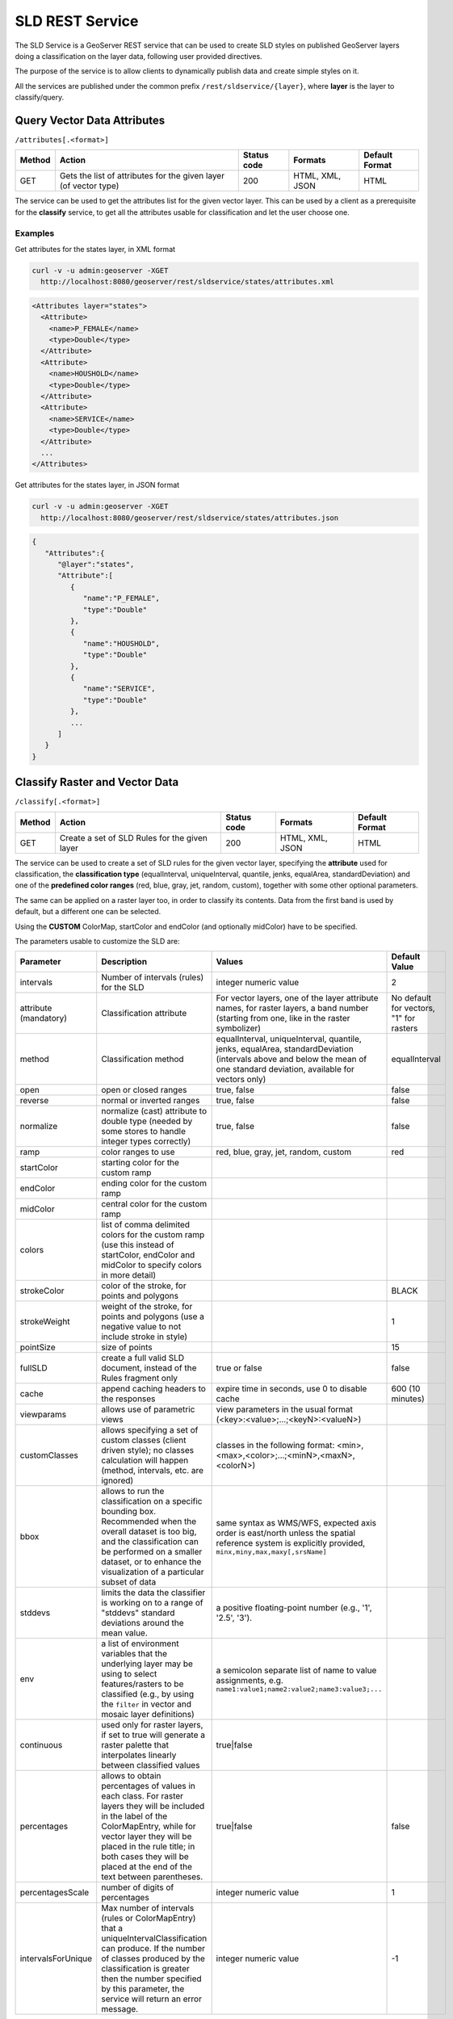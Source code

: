.. _extensions_sldservice:

SLD REST Service
================

The SLD Service is a GeoServer REST service that can be used to create SLD styles on published GeoServer
layers doing a classification on the layer data, following user provided directives.

The purpose of the service is to allow clients to dynamically publish data and create simple styles on it.

All the services are published under the common prefix ``/rest/sldservice/{layer}``, where **layer** is 
the layer to classify/query.

Query Vector Data Attributes
----------------------------
``/attributes[.<format>]``

.. list-table::
   :header-rows: 1

   * - Method
     - Action
     - Status code
     - Formats
     - Default Format
   * - GET
     - Gets the list of attributes for the given layer (of vector type)
     - 200
     - HTML, XML, JSON
     - HTML

The service can be used to get the attributes list for the given vector layer.
This can be used by a client as a prerequisite for the **classify** service, to
get all the attributes usable for classification and let the user choose one.

Examples
~~~~~~~~~~
Get attributes for the states layer, in XML format
 
.. code-block:: console

   curl -v -u admin:geoserver -XGET 
     http://localhost:8080/geoserver/rest/sldservice/states/attributes.xml
          
.. code-block:: xml

    <Attributes layer="states">
      <Attribute>
        <name>P_FEMALE</name>
        <type>Double</type>
      </Attribute>
      <Attribute>
        <name>HOUSHOLD</name>
        <type>Double</type>
      </Attribute>
      <Attribute>
        <name>SERVICE</name>
        <type>Double</type>
      </Attribute>
      ...
    </Attributes>

Get attributes for the states layer, in JSON format
 
.. code-block:: console

   curl -v -u admin:geoserver -XGET 
     http://localhost:8080/geoserver/rest/sldservice/states/attributes.json
          
.. code-block:: javascript

    {  
       "Attributes":{  
          "@layer":"states",
          "Attribute":[  
             {  
                "name":"P_FEMALE",
                "type":"Double"
             },
             {  
                "name":"HOUSHOLD",
                "type":"Double"
             },
             {  
                "name":"SERVICE",
                "type":"Double"
             },
             ...
          ]
       }
    }
    
Classify Raster and Vector Data
-------------------------------
``/classify[.<format>]``

.. list-table::
   :header-rows: 1

   * - Method
     - Action
     - Status code
     - Formats
     - Default Format
   * - GET
     - Create a set of SLD Rules for the given layer
     - 200
     - HTML, XML, JSON
     - HTML

The service can be used to create a set of SLD rules for the given vector
layer, specifying the **attribute** used for classification, the  **classification 
type** (equalInterval, uniqueInterval, quantile, jenks, equalArea, standardDeviation) and one of the
**predefined color ranges** (red, blue, gray, jet, random, custom), together
with some other optional parameters.

The same can be applied on a raster layer too, in order to classify its contents. Data from the first
band is used by default, but a different one can be selected.

Using the **CUSTOM** ColorMap, startColor and endColor (and optionally midColor)
have to be specified.

The parameters usable to customize the SLD are:

.. list-table::
   :header-rows: 1

   * - Parameter
     - Description
     - Values
     - Default Value
   * - intervals
     - Number of intervals (rules) for the SLD
     - integer numeric value
     - 2
   * - attribute (mandatory)
     - Classification attribute
     - For vector layers, one of the layer attribute names, for raster layers, a band number (starting from one, like in the raster symbolizer)
     - No default for vectors, "1" for rasters
   * - method
     - Classification method
     - equalInterval, uniqueInterval, quantile, jenks, equalArea, standardDeviation (intervals above and below the mean of one standard deviation, available for vectors only)
     - equalInterval
   * - open
     - open or closed ranges
     - true, false
     - false
   * - reverse
     - normal or inverted ranges
     - true, false
     - false
   * - normalize
     - normalize (cast) attribute to double type (needed by some stores to handle integer types correctly)
     - true, false
     - false
   * - ramp
     - color ranges to use
     - red, blue, gray, jet, random, custom
     - red
   * - startColor
     - starting color for the custom ramp
     - 
     - 
   * - endColor
     - ending color for the custom ramp
     - 
     - 
   * - midColor
     - central color for the custom ramp
     - 
     -
   * - colors
     - list of comma delimited colors for the custom ramp (use this instead of startColor, endColor and midColor to specify colors in more detail)
     - 
     -
   * - strokeColor
     - color of the stroke, for points and polygons
     - 
     - BLACK
   * - strokeWeight
     - weight of the stroke, for points and polygons (use a negative value to not include stroke in style)
     - 
     - 1
   * - pointSize
     - size of points
     - 
     - 15
   * - fullSLD
     - create a full valid SLD document, instead of the Rules fragment only
     - true or false
     - false
   * - cache
     - append caching headers to the responses
     - expire time in seconds, use 0 to disable cache
     - 600 (10 minutes)
   * - viewparams
     - allows use of parametric views
     - view parameters in the usual format (<key>:<value>;...;<keyN>:<valueN>)
     - 
   * - customClasses
     - allows specifying a set of custom classes (client driven style); no classes calculation will happen (method, intervals, etc. are ignored)
     - classes in the following format: <min>,<max>,<color>;...;<minN>,<maxN>,<colorN>)
     - 
   * - bbox
     - allows to run the classification on a specific bounding box. Recommended when the overall dataset is too big, and the classification can be performed on a smaller dataset, or to enhance the visualization of a particular subset of data
     - same syntax as WMS/WFS, expected axis order is east/north unless the spatial reference system is explicitly provided, ``minx,miny,max,maxy[,srsName]``
     - 
   * - stddevs
     - limits the data the classifier is working on to a range of "stddevs" standard deviations around the mean value. 
     - a positive floating-point number (e.g., '1', '2.5', '3').
     -
   * - env
     - a list of environment variables that the underlying layer may be using to select features/rasters to be
       classified (e.g., by using the ``filter`` in vector and mosaic layer definitions)  
     - a semicolon separate list of name to value assignments, e.g. ``name1:value1;name2:value2;name3:value3;...``
     -
   * - continuous
     - used only for raster layers, if set to true will generate a raster palette that interpolates linearly between classified values 
     - true|false
     -
   * - percentages
     - allows to obtain percentages of values in each class. For raster layers they will be included in the label of the ColorMapEntry, 
       while for vector layer they will  be placed in the rule title; in both cases they will be placed at the end of the text between parentheses.
     - true|false
     - false
   * - percentagesScale
     - number of digits of percentages
     - integer numeric value
     - 1
   * - intervalsForUnique
     - Max number of intervals (rules or ColorMapEntry) that a uniqueIntervalClassification can produce. If the number of classes produced by the classification is greater then the number specified by this parameter, the service will return an error message.
     - integer numeric value
     - -1

More on unique intervals classification
~~~~~~~~~~~~~~~~~~~~~~~~~~~~~~~~~~~~~~~
The ``intervalsForUnique`` parameter allows the user to control the number of classes generated by the classification, that is important when dealing with large dataset. In this case the check on the classes' number will be made once the unique interval classification has been performed.
Additionally it is possibile to define a system variable named ``org.geoserver.sldService.maxUniqueRange`` to define the maximum number of values that can be collected by the classification (default value is ``1024``). This control is performed before the unique interval classification is performed on the data. If the number of values is found to be greater then the system variable value, the service will return an error message.


Examples
~~~~~~~~~~
A default (equalInterval) classification on the states layer LAND_KM attribute using 
a red based color range.
 
.. code-block:: console

   curl -v -u admin:geoserver -XGET 
     http://localhost:8080/geoserver/rest/sldservice/states/classify.xml?attribute=LAND_KM&ramp=red
          
.. code-block:: xml
    
    <Rules>
      <Rule>
        <Title> &gt; 159.1 AND &lt;= 344189.1</Title>
        <Filter>
          <And>
            <PropertyIsGreaterThanOrEqualTo>
              <PropertyName>LAND_KM</PropertyName>
              <Literal>159.1</Literal>
            </PropertyIsGreaterThanOrEqualTo>
            <PropertyIsLessThanOrEqualTo>
              <PropertyName>LAND_KM</PropertyName>
              <Literal>344189.1</Literal>
            </PropertyIsLessThanOrEqualTo>
          </And>
        </Filter>
        <PolygonSymbolizer>
          <Fill>
            <CssParameter name="fill">#680000</CssParameter>
          </Fill>
          <Stroke/>
        </PolygonSymbolizer>
      </Rule>
      <Rule>
        <Title> &gt; 344189.1 AND &lt;= 688219.2</Title>
        <Filter>
          <And>
            <PropertyIsGreaterThan>
              <PropertyName>LAND_KM</PropertyName>
              <Literal>344189.1</Literal>
            </PropertyIsGreaterThan>
            <PropertyIsLessThanOrEqualTo>
              <PropertyName>LAND_KM</PropertyName>
              <Literal>688219.2</Literal>
            </PropertyIsLessThanOrEqualTo>
          </And>
        </Filter>
        <PolygonSymbolizer>
          <Fill>
            <CssParameter name="fill">#B20000</CssParameter>
          </Fill>
          <Stroke/>
        </PolygonSymbolizer>
      </Rule>
    </Rules>
    
A uniqueInterval classification on the states layer SUB_REGION attribute using 
a red based color range.
 
.. code-block:: console

   curl -v -u admin:geoserver -XGET 
     http://localhost:8080/geoserver/rest/sldservice/states/classify.xml?attribute=SUB_REGION&ramp=red&method=uniqueInterval
          
.. code-block:: xml
    
    <Rules>
      <Rule>
        <Title>E N Cen</Title>
        <Filter>
          <PropertyIsEqualTo>
            <PropertyName>SUB_REGION</PropertyName>
            <Literal>E N Cen</Literal>
          </PropertyIsEqualTo>
        </Filter>
        <PolygonSymbolizer>
          <Fill>
            <CssParameter name="fill">#330000</CssParameter>
          </Fill>
          <Stroke/>
        </PolygonSymbolizer>
      </Rule>
      <Rule>
        <Title>E S Cen</Title>
        <Filter>
          <PropertyIsEqualTo>
            <PropertyName>SUB_REGION</PropertyName>
            <Literal>E S Cen</Literal>
          </PropertyIsEqualTo>
        </Filter>
        <PolygonSymbolizer>
          <Fill>
            <CssParameter name="fill">#490000</CssParameter>
          </Fill>
          <Stroke/>
        </PolygonSymbolizer>
      </Rule>
      ...
    </Rules>
    
A uniqueInterval classification on the states layer SUB_REGION attribute using 
a red based color range and 3 intervals.

 
.. code-block:: console

   curl -v -u admin:geoserver -XGET 
     http://localhost:8080/geoserver/rest/sldservice/states/classify.xml?attribute=SUB_REGION&ramp=red&method=uniqueInterval&intervals=3
          
.. code-block:: xml
    
    <string>Intervals: 9</string>

A quantile classification on the states layer PERSONS attribute with a custom
color ramp and 3 **closed** intervals.
 
.. code-block:: console

   curl -v -u admin:geoserver -XGET 
     http://localhost:8080/geoserver/rest/sldservice/states/classify.xml?attribute=PERSONS&ramp=CUSTOM&method=quantile&intervals=3&startColor=0xFF0000&endColor=0x0000FF
          
.. code-block:: xml
    
    <Rules>
      <Rule>
        <Title> &gt; 453588.0 AND &lt;= 2477574.0</Title>
        <Filter>
          <And>
            <PropertyIsGreaterThanOrEqualTo>
              <PropertyName>PERSONS</PropertyName>
              <Literal>453588.0</Literal>
            </PropertyIsGreaterThanOrEqualTo>
            <PropertyIsLessThanOrEqualTo>
              <PropertyName>PERSONS</PropertyName>
              <Literal>2477574.0</Literal>
            </PropertyIsLessThanOrEqualTo>
          </And>
        </Filter>
        <PolygonSymbolizer>
          <Fill>
            <CssParameter name="fill">#FF0000</CssParameter>
          </Fill>
          <Stroke/>
        </PolygonSymbolizer>
      </Rule>
      <Rule>
        <Title> &gt; 2477574.0 AND &lt;= 4866692.0</Title>
        <Filter>
          <And>
            <PropertyIsGreaterThan>
              <PropertyName>PERSONS</PropertyName>
              <Literal>2477574.0</Literal>
            </PropertyIsGreaterThan>
            <PropertyIsLessThanOrEqualTo>
              <PropertyName>PERSONS</PropertyName>
              <Literal>4866692.0</Literal>
            </PropertyIsLessThanOrEqualTo>
          </And>
        </Filter>
        <PolygonSymbolizer>
          <Fill>
            <CssParameter name="fill">#AA0055</CssParameter>
          </Fill>
          <Stroke/>
        </PolygonSymbolizer>
      </Rule>
      <Rule>
        <Title> &gt; 4866692.0 AND &lt;= 2.9760021E7</Title>
        <Filter>
          <And>
            <PropertyIsGreaterThan>
              <PropertyName>PERSONS</PropertyName>
              <Literal>4866692.0</Literal>
            </PropertyIsGreaterThan>
            <PropertyIsLessThanOrEqualTo>
              <PropertyName>PERSONS</PropertyName>
              <Literal>2.9760021E7</Literal>
            </PropertyIsLessThanOrEqualTo>
          </And>
        </Filter>
        <PolygonSymbolizer>
          <Fill>
            <CssParameter name="fill">#5500AA</CssParameter>
          </Fill>
          <Stroke/>
        </PolygonSymbolizer>
      </Rule>
    </Rules>
    
A quantile classification on the states layer PERSONS attribute with a custom
color ramp and 3 **open** intervals.
 
.. code-block:: console

   curl -v -u admin:geoserver -XGET 
     http://localhost:8080/geoserver/rest/sldservice/states/classify.xml?attribute=PERSONS&ramp=CUSTOM&method=quantile&intervals=3&startColor=0xFF0000&endColor=0x0000FF&open=true
          
.. code-block:: xml
    
    <Rules>
      <Rule>
        <Title> &lt;= 2477574.0</Title>
        <Filter>
          <PropertyIsLessThanOrEqualTo>
            <PropertyName>PERSONS</PropertyName>
            <Literal>2477574.0</Literal>
          </PropertyIsLessThanOrEqualTo>
        </Filter>
        <PolygonSymbolizer>
          <Fill>
            <CssParameter name="fill">#FF0000</CssParameter>
          </Fill>
          <Stroke/>
        </PolygonSymbolizer>
      </Rule>
      <Rule>
        <Title> &gt; 2477574.0 AND &lt;= 4866692.0</Title>
        <Filter>
          <And>
            <PropertyIsGreaterThan>
              <PropertyName>PERSONS</PropertyName>
              <Literal>2477574.0</Literal>
            </PropertyIsGreaterThan>
            <PropertyIsLessThanOrEqualTo>
              <PropertyName>PERSONS</PropertyName>
              <Literal>4866692.0</Literal>
            </PropertyIsLessThanOrEqualTo>
          </And>
        </Filter>
        <PolygonSymbolizer>
          <Fill>
            <CssParameter name="fill">#AA0055</CssParameter>
          </Fill>
          <Stroke/>
        </PolygonSymbolizer>
      </Rule>
      <Rule>
        <Title> &gt; 4866692.0</Title>
        <Filter>
          <PropertyIsGreaterThan>
            <PropertyName>PERSONS</PropertyName>
            <Literal>4866692.0</Literal>
          </PropertyIsGreaterThan>
        </Filter>
        <PolygonSymbolizer>
          <Fill>
            <CssParameter name="fill">#5500AA</CssParameter>
          </Fill>
          <Stroke/>
        </PolygonSymbolizer>
      </Rule>
    </Rules>

    
Classify Raster Data
--------------------

This resource is deprecated, as the classify endpoint can now also handle raster data

``/rasterize[.<format>]``

.. list-table::
   :header-rows: 1

   * - Method
     - Action
     - Status code
     - Formats
     - Default Format
   * - GET
     - Create a ColorMap SLD for the given layer (of coverage type)
     - 200
     - HTML, XML, JSON, SLD
     - HTML

The service can be used to create a ColorMap SLD for the given coverage,
specifying the **type of ColorMap** (VALUES, INTERVALS, RAMP) and one of the
**predefined color ranges** (RED, BLUE, GRAY, JET, RANDOM, CUSTOM).

Using the **CUSTOM** ColorMap, startColor and endColor (and optionally midColor)
have to be specified.

The parameters usable to customize the ColorMap are:

.. list-table::
   :header-rows: 1

   * - Parameter
     - Description
     - Values
     - Default Value
   * - min
     - Minimum value for classification
     - double numeric value
     - 0.0
   * - max
     - Maximum value for classification
     - double numeric value
     - 100.0
   * - classes
     - Number of classes for the created map
     - integer numeric value
     - 100
   * - digits
     - Number of fractional digits for class limits (in labels)
     - integer numeric value
     - 5
   * - type
     - ColorMap type
     - INTERVALS, VALUES, RAMP
     - RAMP
   * - ramp
     - ColorMap color ranges
     - RED, BLUE, GRAY, JET, RANDOM, CUSTOM
     - RED
   * - startColor
     - starting color for the CUSTOM ramp
     - 
     - 
   * - endColor
     - ending color for the CUSTOM ramp
     - 
     - 
   * - midColor
     - central color for the CUSTOM ramp
     - 
     - 
   * - cache
     - append caching headers to the responses
     - expire time in seconds, use 0 to disable cache
     - 600 (10 minutes)

Examples
~~~~~~~~~~
A RED color ramp with 5 classes
 
.. code-block:: console

   curl -v -u admin:geoserver -XGET 
     http://localhost:8080/geoserver/rest/sldservice/sfdem/rasterize.sld?min=0&max=100&classes=5&type=RAMP&ramp=RED&digits=1
          
.. code-block:: xml

    <?xml version="1.0" encoding="UTF-8"?>
    <sld:StyledLayerDescriptor xmlns="http://www.opengis.net/sld" xmlns:sld="http://www.opengis.net/sld" xmlns:ogc="http://www.opengis.net/ogc" xmlns:gml="http://www.opengis.net/gml" version="1.0.0">
        <sld:NamedLayer>
            <sld:Name>Default Styler</sld:Name>
            <sld:UserStyle>
                <sld:Name>Default Styler</sld:Name>
                <sld:FeatureTypeStyle>
                    <sld:Name>name</sld:Name>
                    <sld:FeatureTypeName>gray</sld:FeatureTypeName>
                    <sld:Rule>
                        <sld:RasterSymbolizer>
                            <sld:ColorMap>
                                <sld:ColorMapEntry color="#000000" opacity="0" quantity="-1.0E-9" label="transparent"/>
                                <sld:ColorMapEntry color="#420000" opacity="1.0" quantity="0.0" label="0.0"/>
                                <sld:ColorMapEntry color="#670000" opacity="1.0" quantity="25.0" label="25.0"/>
                                <sld:ColorMapEntry color="#8B0000" opacity="1.0" quantity="50.0" label="50.0"/>
                                <sld:ColorMapEntry color="#B00000" opacity="1.0" quantity="75.0" label="75.0"/>
                                <sld:ColorMapEntry color="#D40000" opacity="1.0" quantity="100.0" label="100.0"/>
                            </sld:ColorMap>
                        </sld:RasterSymbolizer>
                    </sld:Rule>
                </sld:FeatureTypeStyle>
            </sld:UserStyle>
        </sld:NamedLayer>
    </sld:StyledLayerDescriptor>

        
A CUSTOM color ramp with 5 classes, with colors ranging from RED (0xFF0000) to BLUE (0x0000FF).
 
.. code-block:: console

   curl -v -u admin:geoserver -XGET 
     http://localhost:8080/geoserver/rest/sldservice/sfdem/rasterize.sld?min=0&max=100&classes=5&type=RAMP&ramp=CUSTOM&digits=1&startColor=0xFF0000&endColor=0x0000FF
          
.. code-block:: xml

    <?xml version="1.0" encoding="UTF-8"?>
    <sld:StyledLayerDescriptor xmlns="http://www.opengis.net/sld" xmlns:sld="http://www.opengis.net/sld" xmlns:ogc="http://www.opengis.net/ogc" xmlns:gml="http://www.opengis.net/gml" version="1.0.0">
        <sld:NamedLayer>
            <sld:Name>Default Styler</sld:Name>
            <sld:UserStyle>
                <sld:Name>Default Styler</sld:Name>
                <sld:FeatureTypeStyle>
                    <sld:Name>name</sld:Name>
                    <sld:FeatureTypeName>gray</sld:FeatureTypeName>
                    <sld:Rule>
                        <sld:RasterSymbolizer>
                            <sld:ColorMap>
                                <sld:ColorMapEntry color="#000000" opacity="0" quantity="-1.0E-9" label="transparent"/>
                                <sld:ColorMapEntry color="#FF0000" opacity="1.0" quantity="0.0" label="0.0"/>
                                <sld:ColorMapEntry color="#CC0033" opacity="1.0" quantity="25.0" label="25.0"/>
                                <sld:ColorMapEntry color="#990066" opacity="1.0" quantity="50.0" label="50.0"/>
                                <sld:ColorMapEntry color="#660099" opacity="1.0" quantity="75.0" label="75.0"/>
                                <sld:ColorMapEntry color="#3300CC" opacity="1.0" quantity="100.0" label="100.0"/>
                            </sld:ColorMap>
                        </sld:RasterSymbolizer>
                    </sld:Rule>
                </sld:FeatureTypeStyle>
            </sld:UserStyle>
        </sld:NamedLayer>
    </sld:StyledLayerDescriptor>
 

Capabilities
------------
``/capabilities[.<format>]``

.. list-table::
   :header-rows: 1

   * - Method
     - Action
     - Status code
     - Formats
     - Default Format
   * - GET
     - Returns the supported classification's methods for rasters and vectors
     - 200
     - JSON, XML
     - JSON

The service can be used to retrieve the capabilities of the SldService plugin. At the time of writing the endoint
will simply return a list of supported classification's methods for both raster and vector data. It can be usefull i.e. for clients who might be dealing with different GeoServer versions to know which classification methods is available to be used.
Follow the service's outputs in json and xml format:

.. code-block:: json

    {
    "capabilities": {
        "vector": {
            "classifications": [
                "quantile",
                "jenks",
                "equalArea",
                "equalInterval",
                "uniqueInterval",
                "standardDeviation"
            ]
        },
        "raster": {
            "classifications": [
                "quantile",
                "jenks",
                "equalArea",
                "equalInterval",
                "uniqueInterval"
            ]
        }
    }
 }


.. code-block:: xml

  <capabilities>
    <vector>
        <classifications>quantile</classifications>
        <classifications>jenks</classifications>
        <classifications>equalArea</classifications>
        <classifications>equalInterval</classifications>
        <classifications>uniqueInterval</classifications>
        <classifications>standardDeviation</classifications>
    </vector>
    <raster>
        <classifications>quantile</classifications>
        <classifications>jenks</classifications>
        <classifications>equalArea</classifications>
        <classifications>equalInterval</classifications>
        <classifications>uniqueInterval</classifications>
    </raster>
 </capabilities>
